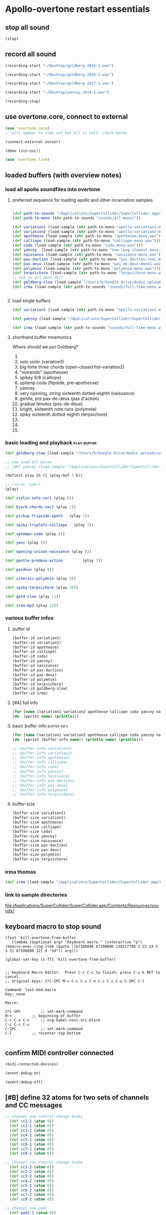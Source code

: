 * Apollo-overtone restart essentials
:PROPERTIES:
:ID:       DFFB3F5A-370C-4D2A-BA61-685E4B73CCAC
:END:
** stop all sound

#+BEGIN_SRC clojure
(stop)
#+END_SRC

#+RESULTS:
: nil
** record all sound
#+BEGIN_SRC clojure :results silent
(recording-start "~/Desktop/goldberg-2016-1.wav")
#+END_SRC

#+BEGIN_SRC clojure :results silent
(recording-start "~/Desktop/goldberg-2016-2.wav")
#+END_SRC

#+BEGIN_SRC clojure :results silent
(recording-start "~/Desktop/goldberg-2017-1.wav")
#+END_SRC

#+BEGIN_SRC clojure :results silent
(recording-start "~/Desktop/yancey-2016-1.wav")
#+END_SRC

#+BEGIN_SRC clojure :results silent
(recording-stop)
#+END_SRC
** use overtone.core, connect to external

#+BEGIN_SRC clojure :results silent
(use 'overtone.core)
;; will appear to time out but all is well--check below
#+END_SRC

#+BEGIN_SRC clojure :results silent
(connect-external-server)
#+END_SRC

#+BEGIN_SRC clojure :results silent
(demo (sin-osc))
#+END_SRC

#+BEGIN_SRC clojure :results silent
(use 'overtone.live)
#+END_SRC

** loaded buffers (with overview notes)
:PROPERTIES:
:ID:       19C65970-C333-4D09-AD7B-31C158D9C120
:END:
*** load all apollo soundfiles into overtone
:PROPERTIES:
:ID:       C99A4AE2-B22E-4F21-88B8-E64B3CC4D6E2
:END:
**** preferred sequence for loading apollo and other incarnation samples
:PROPERTIES:
:ID:       62220D41-AE0A-4D5F-B2D6-6B100610A89B
:END:
#+BEGIN_SRC clojure :results silent

(def path-to-sounds "/Applications/SuperCollider/SuperCollider.app/Contents/Resources/")
(def path-to-mono (str path-to-sounds "sounds/all-mono/"))
#+END_SRC

#+BEGIN_SRC clojure
  (def variation1 (load-sample (str path-to-mono "apollo-variation1-mono.wav")))
  (def variation2 (load-sample (str path-to-mono "apollo-variation2-mono.wav")))
  (def apotheose (load-sample (str path-to-mono "apotheose-mono.wav")))
  (def calliope (load-sample (str path-to-mono "calliope-mono.wav")))
  (def coda (load-sample (str path-to-mono "coda-mono.wav")))
  (def yancey  (load-sample (str path-to-mono "how-long-slowest-mono.wav")))
  (def naissance (load-sample (str path-to-mono "naissance-mono.wav")))
  (def pas-daction (load-sample (str path-to-mono "pas-daction-real-mono.wav")))
  (def pas-deux (load-sample (str path-to-mono "pas-de-deux-mono1.wav")))
  (def polymnie (load-sample (str path-to-mono "polymnie-mono.wav")))
  (def terpsichore (load-sample (str path-to-mono "terpsichore-mono.wav")))
  ;; not in all-mono dir?
  (def goldberg-slow (load-sample "/Users/b/Google Drive/Audio_uploads/wav-file-uploads/goldberg-slow-mono.wav"))
  (def irma (load-sample (str path-to-sounds "sounds/full-time-mono.wav")))


#+END_SRC

#+RESULTS:
: #'user/variation1#'user/variation2#'user/apotheose#'user/calliope#'user/coda#'user/yancey#'user/naissance#'user/pas-daction#'user/pas-deux#'user/polymnie#'user/terpsichore#'user/goldberg-slow#'user/irma
**** load single buffers
#+BEGIN_SRC clojure :results silent
(def variation1 (load-sample (str path-to-mono "apollo-variation1-mono.wav")))
#+END_SRC

#+BEGIN_SRC clojure
(def yancey (load-sample "/Applications/SuperCollider/SuperCollider.app/Contents/Resources/sounds/all-mono/how-long-slowest-mono.wav"))

#+END_SRC

#+BEGIN_SRC clojure
  (def irma (load-sample (str path-to-sounds "sounds/full-time-mono.wav"))))
#+END_SRC

#+RESULTS:

**** shorthand buffer mnemonics
Where should we put Goldberg?
0.
1. solo violin (variation1)
2. big forte three chords (open-closed fist--variation2)
3. "morendo" (apotheose)
4. spikey 6/8 (calliope)
5. uptemp coda (flipside, pre-apotheose)
6. yancey 
7. very opening, string sixteenth dotted-eighth (naissance)
8. gentle, pre pas-de-deux (pas d'action)
9. gradual tenutos (pas-de-deux)
10. bright, sixteenth note runs (polymnie)
11. spiky sixteenth dotted-eighth (terpsichore)
12. 
13. 
14. 

*** basic loading and playback                                :play:buffer:

#+BEGIN_SRC clojure :results silent
(def goldberg-slow (load-sample "/Users/b/Google Drive/Audio_uploads/wav-file-uploads/goldberg-slow-mono.wav"))

;; see load all below
;; (def yancey (load-sample "/Applications/SuperCollider/SuperCollider.app/Contents/Resources/sounds/all-mono/how-long-slowest-mono.wav"))
#+END_SRC


#+BEGIN_SRC clojure :results silent
(definst play [b 0] (play-buf 1 b))
#+END_SRC

#+BEGIN_SRC clojure :results silent
  ;; (in-ns 'user)
  (play)
#+END_SRC

#+BEGIN_SRC clojure
  (def violin-solo-var1 (play 0))
#+END_SRC

#+BEGIN_SRC clojure :results silent
  (def bjork-chords-var2 (play 1))
#+END_SRC

#+BEGIN_SRC clojure :results silent
  (def pickup-flipside-apoth   (play 2))
#+END_SRC

#+BEGIN_SRC clojure :results silent
  (def spiky-triplets-calliope   (play 3))
#+END_SRC

#+BEGIN_SRC clojure :results silent
  (def uptempo-coda (play 4))
#+END_SRC

#+BEGIN_SRC clojure :results silent
  (def yanc (play 5))
#+END_SRC

#+BEGIN_SRC clojure :results silent
  (def opening-unison-naissance (play 6))
#+END_SRC

#+BEGIN_SRC clojure :results silent
      (def gentle-predeux-action         (play 7))
#+END_SRC

#+BEGIN_SRC clojure :results silent
  (def pasdeux (play 8))
#+END_SRC

#+BEGIN_SRC clojure :results silent
  (def scherzic-polymnie (play 9))
#+END_SRC

#+BEGIN_SRC clojure :results silent
  (def spiky-terpsichore (play 10))
#+END_SRC

#+BEGIN_SRC clojure :results silent
  (def gold-slow (play 11))
#+END_SRC

#+BEGIN_SRC clojure :results silent
  (def irma-mp3 (play 12))

#+END_SRC

*** various buffer infos

**** buffer id
#+BEGIN_SRC clojure 
(buffer-id variation1)
(buffer-id variation2)
(buffer-id apotheose)
(buffer-id calliope)
(buffer-id coda)
(buffer-id yancey)
(buffer-id naissance)
(buffer-id pas-daction)
(buffer-id pas-deux)
(buffer-id polymnie)
(buffer-id terpsichore)
(buffer-id goldberg-slow)
(buffer-id irma)
#+END_SRC

#+RESULTS:
: 123456789101112

**** [#A] full info
#+BEGIN_SRC clojure :results output
(for [name [variation1 variation2 apotheose calliope coda yancey naissance pas-daction pas-deux polymnie terpsichore goldberg-slow irma]]
(do  (pprint name) (println)))
#+END_SRC

#+RESULTS:
#+begin_example
{:id 1,
 :size 7658496,
 :n-channels 1,
 :rate 44100.0,
 :status #<Atom@4bd2aa6c: :live>,
 :path
 "/Users/b/Dropbox/AB-local/sc-sounds/all-mono/apollo-variation1-mono.wav",
 :args {},
 :name "apollo-variation1-mono.wav",
 :rate-scale 1.0,
 :duration 173.66204081632654,
 :n-samples 7658496}

{:id 2,
 :size 7216896,
 :n-channels 1,
 :rate 44100.0,
 :status #<Atom@608be141: :live>,
 :path
 "/Users/b/Dropbox/AB-local/sc-sounds/all-mono/apollo-variation2-mono.wav",
 :args {},
 :name "apollo-variation2-mono.wav",
 :rate-scale 1.0,
 :duration 163.64843537414967,
 :n-samples 7216896}

{:id 3,
 :size 8620032,
 :n-channels 1,
 :rate 44100.0,
 :status #<Atom@4d530c8a: :live>,
 :path
 "/Users/b/Dropbox/AB-local/sc-sounds/all-mono/apotheose-mono.wav",
 :args {},
 :name "apotheose-mono.wav",
 :rate-scale 1.0,
 :duration 195.4655782312925,
 :n-samples 8620032}

{:id 4,
 :size 4876288,
 :n-channels 1,
 :rate 44100.0,
 :status #<Atom@142fc985: :live>,
 :path
 "/Users/b/Dropbox/AB-local/sc-sounds/all-mono/calliope-mono.wav",
 :args {},
 :name "calliope-mono.wav",
 :rate-scale 1.0,
 :duration 110.57342403628118,
 :n-samples 4876288}

{:id 5,
 :size 7805824,
 :n-channels 1,
 :rate 44100.0,
 :status #<Atom@3ad9b505: :live>,
 :path "/Users/b/Dropbox/AB-local/sc-sounds/all-mono/coda-mono.wav",
 :args {},
 :name "coda-mono.wav",
 :rate-scale 1.0,
 :duration 177.0028117913832,
 :n-samples 7805824}

{:id 6,
 :size 12036573,
 :n-channels 1,
 :rate 44100.0,
 :status #<Atom@135beb7c: :live>,
 :path
 "/Users/b/Dropbox/AB-local/sc-sounds/all-mono/how-long-slowest-mono.wav",
 :args {},
 :name "how-long-slowest-mono.wav",
 :rate-scale 1.0,
 :duration 272.9381632653061,
 :n-samples 12036573}

{:id 7,
 :size 12697600,
 :n-channels 1,
 :rate 44100.0,
 :status #<Atom@57f1c1d: :live>,
 :path
 "/Users/b/Dropbox/AB-local/sc-sounds/all-mono/naissance-mono.wav",
 :args {},
 :name "naissance-mono.wav",
 :rate-scale 1.0,
 :duration 287.9274376417234,
 :n-samples 12697600}

{:id 8,
 :size 12649472,
 :n-channels 1,
 :rate 44100.0,
 :status #<Atom@34c40340: :live>,
 :path
 "/Users/b/Dropbox/AB-local/sc-sounds/all-mono/pas-daction-real-mono.wav",
 :args {},
 :name "pas-daction-real-mono.wav",
 :rate-scale 1.0,
 :duration 286.8360997732426,
 :n-samples 12649472}

{:id 9,
 :size 10633344,
 :n-channels 1,
 :rate 44100.0,
 :status #<Atom@1216892f: :live>,
 :path
 "/Users/b/Dropbox/AB-local/sc-sounds/all-mono/pas-de-deux-mono1.wav",
 :args {},
 :name "pas-de-deux-mono1.wav",
 :rate-scale 1.0,
 :duration 241.11891156462585,
 :n-samples 10633344}

{:id 10,
 :size 3202816,
 :n-channels 1,
 :rate 44100.0,
 :status #<Atom@1e768dc8: :live>,
 :path
 "/Users/b/Dropbox/AB-local/sc-sounds/all-mono/polymnie-mono.wav",
 :args {},
 :name "polymnie-mono.wav",
 :rate-scale 1.0,
 :duration 72.62621315192743,
 :n-samples 3202816}

{:id 11,
 :size 5381632,
 :n-channels 2,
 :rate 44100.0,
 :status #<Atom@68de4551: :live>,
 :path
 "/Users/b/Dropbox/AB-local/sc-sounds/all-mono/terpsichore-mono.wav",
 :args {},
 :name "terpsichore-mono.wav",
 :rate-scale 1.0,
 :duration 122.03247165532879,
 :n-samples 10763264}

{:id 12,
 :size 8138240,
 :n-channels 1,
 :rate 44100.0,
 :status #<Atom@4446018d: :live>,
 :path
 "/Users/b/Google Drive/Audio_uploads/wav-file-uploads/goldberg-slow-mono.wav",
 :args {},
 :name "goldberg-slow-mono.wav",
 :rate-scale 1.0,
 :duration 184.540589569161,
 :n-samples 8138240}

{:id 13,
 :size 7564032,
 :n-channels 1,
 :rate 44100.0,
 :status #<Atom@5531d516: :live>,
 :path "/Users/b/Dropbox/AB-local/sc-sounds/full-time-mono.wav",
 :args {},
 :name "full-time-mono.wav",
 :rate-scale 1.0,
 :duration 171.52,
 :n-samples 7564032}

#+end_example

**** basic buffer-info                                       :buffer:info:
#+BEGIN_SRC clojure :results output
  (for [name [variation1 variation2 apotheose calliope coda yancey naissance pas-daction pas-deux polymnie terpsichore goldberg-slow irma]]
  (do  (pprint (buffer-info name)) (println name) (println)))

  ;; (buffer-info variation1)
  ;; (buffer-info variation2)
  ;; (buffer-info apotheose)
  ;; (buffer-info calliope)
  ;; (buffer-info coda)
  ;; (buffer-info yancey)
  ;; (buffer-info naissance)
  ;; (buffer-info pas-daction)
  ;; (buffer-info pas-deux)
  ;; (buffer-info polymnie)
  ;; (buffer-info terpsichore)

#+END_SRC

#+RESULTS:
#+begin_example
{:id 0,
 :size 7658496,
 :n-channels 1,
 :rate 44100.0,
 :n-samples 7658496,
 :rate-scale 1.0,
 :duration 173.66204081632654}
#<buffer[live]: apollo-variation1-mono.wav 173.662041s mono 0>

{:id 1,
 :size 7216896,
 :n-channels 1,
 :rate 44100.0,
 :n-samples 7216896,
 :rate-scale 1.0,
 :duration 163.64843537414967}
#<buffer[live]: apollo-variation2-mono.wav 163.648435s mono 1>

{:id 2,
 :size 8620032,
 :n-channels 1,
 :rate 44100.0,
 :n-samples 8620032,
 :rate-scale 1.0,
 :duration 195.4655782312925}
#<buffer[live]: apotheose-mono.wav 195.465578s mono 2>

{:id 3,
 :size 4876288,
 :n-channels 1,
 :rate 44100.0,
 :n-samples 4876288,
 :rate-scale 1.0,
 :duration 110.57342403628118}
#<buffer[live]: calliope-mono.wav 110.573424s mono 3>

{:id 4,
 :size 7805824,
 :n-channels 1,
 :rate 44100.0,
 :n-samples 7805824,
 :rate-scale 1.0,
 :duration 177.0028117913832}
#<buffer[live]: coda-mono.wav 177.002812s mono 4>

{:id 5,
 :size 12036573,
 :n-channels 1,
 :rate 44100.0,
 :n-samples 12036573,
 :rate-scale 1.0,
 :duration 272.9381632653061}
#<buffer[live]: how-long-slowest-mono.wav 272.938163s mono 5>

{:id 6,
 :size 12697600,
 :n-channels 1,
 :rate 44100.0,
 :n-samples 12697600,
 :rate-scale 1.0,
 :duration 287.9274376417234}
#<buffer[live]: naissance-mono.wav 287.927438s mono 6>

{:id 7,
 :size 12649472,
 :n-channels 1,
 :rate 44100.0,
 :n-samples 12649472,
 :rate-scale 1.0,
 :duration 286.8360997732426}
#<buffer[live]: pas-daction-real-mono.wav 286.836100s mono 7>

{:id 8,
 :size 10633344,
 :n-channels 1,
 :rate 44100.0,
 :n-samples 10633344,
 :rate-scale 1.0,
 :duration 241.11891156462585}
#<buffer[live]: pas-de-deux-mono1.wav 241.118912s mono 8>

{:id 9,
 :size 3202816,
 :n-channels 1,
 :rate 44100.0,
 :n-samples 3202816,
 :rate-scale 1.0,
 :duration 72.62621315192743}
#<buffer[live]: polymnie-mono.wav 72.626213s mono 9>

{:id 10,
 :size 5381632,
 :n-channels 2,
 :rate 44100.0,
 :n-samples 10763264,
 :rate-scale 1.0,
 :duration 122.03247165532879}
#<buffer[live]: terpsichore-mono.wav 122.032472s stereo 10>

{:id 11,
 :size 8138240,
 :n-channels 1,
 :rate 44100.0,
 :n-samples 8138240,
 :rate-scale 1.0,
 :duration 184.540589569161}
#<buffer[live]: goldberg-slow-mono.wav 184.540590s mono 11>

{:id 12,
 :size 7564032,
 :n-channels 1,
 :rate 44100.0,
 :n-samples 7564032,
 :rate-scale 1.0,
 :duration 171.52}
#<buffer[live]: full-time-mono.wav 171.520000s mono 12>

#+end_example


**** buffer-size
#+BEGIN_SRC clojure
(buffer-size variation1)
(buffer-size variation2)
(buffer-size apotheose)
(buffer-size calliope)
(buffer-size coda)
(buffer-size yancey)
(buffer-size naissance)
(buffer-size pas-daction)
(buffer-size pas-deux)
(buffer-size polymnie)
(buffer-size terpsichore)

#+END_SRC

*** irma thomas

#+BEGIN_SRC clojure :results silent
(def irma (load-sample "/Applications/SuperCollider/SuperCollider.app/Contents/Resources/sounds/full-time-mono.wav"))
#+END_SRC

*** link to sample directories
[[file:/Applications/SuperCollider/SuperCollider.app/Contents/Resources/sounds/][file:/Applications/SuperCollider/SuperCollider.app/Contents/Resources/sounds/]]
** keyboard macro to stop sound
:PROPERTIES:
:ID:       94F9064E-DB8E-4897-A6C2-94467527BAED
:END:

#+BEGIN_SRC elisp :results silent
(fset 'kill-overtone-from-buffer
   (lambda (&optional arg) "Keyboard macro." (interactive "p") (kmacro-exec-ring-item (quote ([67108896 67108896 134217788 3 22 14 3 3 21 67108896 12] 0 "%d")) arg)))
   
(global-set-key [s-f7] 'kill-overtone-from-buffer)

#+END_SRC

#+BEGIN_SRC elisp :results silent
;; Keyboard Macro Editor.  Press C-c C-c to finish; press C-x k RET to cancel.
;; Original keys: 2*C-SPC M-< C-c C-v C-n C-c C-c C-u C-SPC C-l

Command: last-kbd-macro
Key: none

Macro:

2*C-SPC			;; set-mark-command
M-<			;; beginning-of-buffer
C-c C-v C-n		;; org-babel-next-src-block
C-c C-c C-u
C-SPC			;; set-mark-command
C-l			;; recenter-top-bottom

#+END_SRC

** confirm MIDI controller connected

#+BEGIN_SRC clojure :results silent
(midi-connected-devices)
#+END_SRC

#+BEGIN_SRC clojure :results silent
(event-debug-on)
#+END_SRC

#+BEGIN_SRC clojure :results silent
(event-debug-off)
#+END_SRC

** [#B] define 32 atoms for two sets of channels and CC messages
:PROPERTIES:
:ID:       B3DB9C3B-4F2B-40D4-B16C-DF3047C968D9
:END:
#+BEGIN_SRC clojure :results silent
;; channel one control change knobs
  (def cc1-1 (atom 0))
  (def cc2-1 (atom 0))
  (def cc3-1 (atom 0))
  (def cc4-1 (atom 0))
  (def cc5-1 (atom 0))
  (def cc6-1 (atom 0))
  (def cc7-1 (atom 0))
  (def cc8-1 (atom 0))

;; channel two control change knobs
  (def cc1-2 (atom 0))
  (def cc2-2 (atom 0))
  (def cc3-2 (atom 0))
  (def cc4-2 (atom 0))
  (def cc5-2 (atom 0))
  (def cc6-2 (atom 0))
  (def cc7-2 (atom 0))
  (def cc8-2 (atom 0))

;; channel one pads
  (def pad1-1 (atom 0))
  (def pad2-1 (atom 0))
  (def pad3-1 (atom 0))
  (def pad4-1 (atom 0))
  (def pad5-1 (atom 0))
  (def pad6-1 (atom 0))
  (def pad7-1 (atom 0))
  (def pad8-1 (atom 0))

;; channel two pads
  (def pad1-2 (atom 0))
  (def pad2-2 (atom 0))
  (def pad3-2 (atom 0))
  (def pad4-2 (atom 0))
  (def pad5-2 (atom 0))
  (def pad6-2 (atom 0))
  (def pad7-2 (atom 0))
  (def pad8-2 (atom 0))
#+END_SRC

** monitor current state of refs
:PROPERTIES:
:ID:       119605DE-9AD4-4818-B921-3E6B76396D6C
:END:
#+BEGIN_SRC clojure
  (list 'Channel-one
        'KNOBS @cc1-1 @cc2-1 @cc3-1 @cc4-1 @cc5-1 @cc6-1 @cc7-1 @cc8-1
        'PADS @pad1-1 @pad2-1 @pad3-1 @pad4-1 @pad5-1 @pad6-1 @pad7-1 @pad8-1
        'Channel-two
        'KNOBS
        @cc1-2 @cc2-2 @cc3-2 @cc4-2 @cc5-2 @cc6-2 @cc7-2 @cc8-2
        'PADS @pad1-2 @pad2-2 @pad3-2 @pad4-2 @pad5-2 @pad6-2 @pad7-2 @pad8-2)
#+END_SRC

#+RESULTS:
| Channel-one | KNOBS | 0 | 0 | 0 | 0 | 0 | 0 | 0 | 0 | PADS | 0 | 0 | 0 | 0 | 0 | 0 | 0 | 0 | Channel-two | KNOBS | 0 | 0 | 0 | 0 | 0 | 0 | 0 | 0 | PADS | 0 | 0 | 0 | 0 | 0 | 0 | 0 | 0 |

* begin making sound with sound files
** note: most of this current (apollo-overtone?) file is now to be archived

see final-tgrain-controller-abstraction.org 
[[id:72B246E0-F6CF-4AC8-8113-C1CE8F83572B][preliminaries]]

And consider closing this file? Useful at least to refer back to
buffer info
** consider what synths to use
[[id:94621238-5BF8-497B-96CE-8E1CB951311A][define synths (taken from =granular-synth-focused.org=)]]

- general-tgrains :: used by all the event-handlers below??
- general-tgrains-synth :: preferred in later files; uses =out=
- tgrains-line-synth ::
- slow-grain-reverb ::
- general-trand-synth- :: 

** def an instrument for playing with parameters to TGrains
:PROPERTIES:
:ID:       F2B83957-0823-4B8B-A77A-4F7D8080B0B9
:END:
mono output, should use pan2
#+BEGIN_SRC clojure
    (definst general-tgrains [buffer 0 trate 1 dur-numerator 8 amp 0.8 centerpos 0]
      (let [trate trate
            dur (/ dur-numerator trate)
            clk (impulse:ar trate)
            centerpos centerpos]
        (t-grains:ar 1
                     clk
                     buffer
                     1
                     centerpos
                     dur
                     0
                     amp
                     2)))
#+END_SRC

#+RESULTS:
: #<instrument: general-tgrains>

** add cc control to t-grains (trate with CC, pos with Mouse-x)

#+BEGIN_SRC clojure :results silent
(general-tgrains 0 :trate 0.4 :amp 0.4)
#+END_SRC

#+BEGIN_SRC clojure :results silent
(general-tgrains 1 :trate 0.1)
#+END_SRC

examples of centerpos arguments and trate arguments!

#+BEGIN_SRC clojure :results silent
[centerpos-mouse (mouse-x:kr 0 (buf-dur:kr b))]
[centerpos-line  (line 0 (buf-dur:kr 0) 500) ]
#+END_SRC

* make abstraction for playing with CC and granular synth
:PROPERTIES:
:ID:       EEEBABF7-6A2A-4B1A-9D57-D1C8E0D42E72
:END:
** preliminaries
- define atoms for two sets of channels and CC messages (see 'restart'
  section above)
** Confirm current channel number
#+BEGIN_SRC clojure :results silent
  (on-event [:midi :control-change]
            (fn [{cc-channel :note val :velocity chan :channel}]
            (if (= chan 1) (println chan) (println chan))
             )
::cc-state-if)
#+END_SRC

#+BEGIN_SRC clojure :results silent
(remove-event-handler ::cc-state-if)
#+END_SRC

** [#A] build large event handler (using "on-event")
*** hide largest on-event template (respond to CC on channel 1 or other)
#+BEGIN_SRC clojure :results silent
  (on-event [:midi :control-change]
            (fn [{cc-channel :note val :velocity chan :channel}]
              (if (= chan 1)
                (cond (= cc-channel 1) (reset! cc1-1 val)
                      (= cc-channel 2) (reset! cc2-1 val)
                      (= cc-channel 3) (reset! cc3-1 val)
                      (= cc-channel 4) (reset! cc4-1 val)
                      (= cc-channel 5) (reset! cc5-1 val)
                      (= cc-channel 6) (reset! cc6-1 val)
                      (= cc-channel 7) (reset! cc7-1 val)
                      (= cc-channel 8) (reset! cc8-1 val)
                      )
                (cond (= cc-channel 1) (reset! cc1-2 val)
                      (= cc-channel 2) (reset! cc2-2 val)
                      (= cc-channel 3) (reset! cc3-2 val)
                      (= cc-channel 4) (reset! cc4-2 val)
                      (= cc-channel 5) (reset! cc5-2 val)
                      (= cc-channel 6) (reset! cc6-2 val)
                      (= cc-channel 7) (reset! cc7-2 val)
                      (= cc-channel 8) (reset! cc8-2 val)
                      )))
              ::large-cc-state)
          
          
#+END_SRC


#+BEGIN_SRC clojure :results silent
(remove-event-handler ::large-cc-state)
#+END_SRC

*** view current state
#+BEGIN_SRC clojure :results silent
(list 'Channel-one  @cc1-1 @cc2-1 @cc3-1 @cc4-1 @cc5-1 @cc6-1 @cc7-1 @cc8-1 'Channel-two @cc1-2 @cc2-2 @cc3-2 @cc4-2 @cc5-2 @cc6-2 @cc7-2 @cc8-2)
#+END_SRC


#+BEGIN_SRC clojure :results silent
(str "cc1-1: " @cc1-1 " cc2-1: " @cc2-1 " cc3-1: " @cc3-1 " cc4-1: " @cc4-1 " cc5-1: " @cc5-1 " cc6-1: " @cc6-1 " cc7-1: " @cc7-1 " cc8-1: " \n @cc8-1 " cc1-2: " @cc1-2 @cc2-2 @cc3-2 @cc4-2 @cc5-2 @cc6-2 @cc7-2 @cc8-2)
#+END_SRC

*** println CC-knob values and assign to SLOW-GRAIN-REVERB parameters

Requires slow-grain-reverb to be playing
[[id:F109AE32-4289-4A8B-8637-B68D7B4FA5B6][SLOW-GRAIN-REVERB: dedicated instrument abstraction for t-grains synths]]

#+BEGIN_SRC clojure
    (on-event [:midi :control-change]
              (fn [{cc-channel :note val :velocity chan :channel}]
                (if (= chan 1)
                  (cond (= cc-channel 1) (do (reset! cc1-1 (+ 1 (* val @cc5-1)))
                                             (ctl slow-grain-reverb :centerpos @cc1-1))
                        (= cc-channel 2) (do (reset! cc2-1 (+ 1 (* val @cc6-1)))
                                             (ctl slow-grain-reverb :centerpos @cc2-1))
                        (= cc-channel 3) (do (reset! cc3-1 (+ 1 (* val @cc7-1)))
                                             (ctl slow-grain-reverb :centerpos @cc3-1))
                        (= cc-channel 4) (do (reset! cc4-1 (+ 1 (* val @cc8-1)))
                                             (ctl slow-grain-reverb :centerpos @cc4-1))
                        (= cc-channel 5) (reset! cc5-1 val)
                        (= cc-channel 6) (reset! cc6-1 val)
                        (= cc-channel 7) (reset! cc7-1 val)
                        (= cc-channel 8) (reset! cc8-1 val)
                        ))
                (if (= chan 2)
                  (cond (= cc-channel 1) (do (reset! cc1-2 (scale-range val 1 127 0 1))
                                             (ctl slow-grain-reverb :grain-dur @cc1-2))
                        (= cc-channel 2) (do (reset! cc2-2 (scale-range val 1 127 1 2))
                                             (ctl slow-grain-reverb :centerpos @cc2-2))
                        (= cc-channel 3) (do (reset! cc3-2 (scale-range val 1 127 0 1))
                                             (ctl slow-grain-reverb :trigger-rate @cc3-2))
                        (= cc-channel 4) (do (reset! cc4-2 (+ 1 (* val @cc8-2)))
                                             (ctl slow-grain-reverb :centerpos @cc4-2)
                                             (println @cc4-2))
                        (= cc-channel 5)  (do (reset! cc5-2 val) 
                                             (println "@cc5-2:" @cc5-2))
                        (= cc-channel 6) (do (reset! cc6-2 val) 
                                             (println "@cc6-2:" @cc6-2))
                        (= cc-channel 7) (do (reset! cc7-2 val) 
                                             (println "@cc7-2:" @cc7-2))
                        (= cc-channel 8) (do (reset! cc8-2 val) 
                                             (println "@cc8-2:" @cc8-2))
                        )))              
  ::interdependent-knobs)
  ;; pseudo-code


#+END_SRC

#+RESULTS:
: :added-async-handler


#+BEGIN_SRC clojure :results silent
(remove-event-handler ::interdependent-knobs)
#+END_SRC

*** simple example of using RESET! and CTL on a noise synth
#+BEGIN_SRC clojure :results silent

    (on-event [:midi :control-change]
              (fn [{cc-channel :note vel :velocity}]
                (cond (= cc-channel 1) (do (reset! ffl (/ vel 127 )) 
                                           (ctl someother-fnoise :vol   (scale-range vel 1 127 0 1)))
                      (= cc-channel 2) (do (reset! ffh (* vel 10))
                                           (ctl someother-fnoise :ffreq (scale-range vel 1 127 @ffl @ffh)))
                      ))
              ::someother-pooper-do)

#+END_SRC

* overtone abstraction templates GOOD
** simple CC synth control function--takes any SYNTH as an argument
- sequence of 
#+BEGIN_SRC clojure :results silent
(defn make-synth-ctl [synth midi-channel synth-param]
  (fn [{cc-channel :note val :velocity chan :channel}]
    (if (= chan midi-channel)
      (cond (= cc-channel 1) (do (reset! cc1-1 (* (inc val) @cc5-1))
                                 (ctl synth (keyword synth-param) @cc1-1)
                                 (println "cc1-1:" @cc1-1))))))

(on-event [:midi :control-change]
          (make-synth-ctl slow-grain-reverb 1 'centerpos)
          :abstraction-cc-synth)

(slow-grain-reverb)
#+END_SRC

#+BEGIN_SRC clojure
(remove-event-handler ::abstraction-cc-synth)
#+END_SRC

#+RESULTS:
: :handler-removed

** simple TGrains variations function--use general-tgrains above
    args to general-tgrains [buffer 0 trate 1 dur-numerator 8 amp 0.8 centerpos 0]
** customize CC synth control for exacting centerpos work
#+BEGIN_SRC clojure :results silent
;; copied from above
  (defn make-synth-ctl [synth midi-channel synth-param]
    (fn [{cc-channel :note val :velocity chan :channel}]
      (if (= chan midi-channel)
        (cond (= cc-channel 1) (do (reset! cc1-1 val)
                                   (ctl synth (keyword synth-param) @cc1-1)
                                   (println "cc1-1:" @cc1-1))
              ))))

  (defn make-synth-ctl-pads [synth midi-channel synth-param]
    (fn [{cc-channel :note val :velocity chan :channel}]
      (if (= chan midi-channel)
        (cond (= cc-channel 40) (do (swap! pad5-1 inc)
                                   (ctl synth (keyword synth-param) @pad5-1)
                                   (println "pad5-1:" @pad5-1))
              ))))



  (on-event [:midi :control-change]
            (make-synth-ctl general-tgrains 1 'centerpos)
            :abstraction-cc-synth)

  (on-event [:midi :note-on]
            (make-synth-ctl-pads general-tgrains 1 'centerpos)
            :abstraction-cc-synth-pad)


#+END_SRC

#+BEGIN_SRC clojure :results silent
  (general-tgrains 0)
#+END_SRC

#+BEGIN_SRC clojure :results silent
(ctl general-tgrains :centerpos 100)
#+END_SRC

#+BEGIN_SRC clojure :results silent
(ctl general-tgrains :centerpos 1)
#+END_SRC

** full knob and pad abstraction
:PROPERTIES:
:ID:       C945047A-E0FD-439C-9354-6F8CA4989DAE
:END:
#+BEGIN_SRC clojure
;;; N.B. passing in the buffer num isn't ideal!
  (defn reset-knob [synth buffer-num synth-param knob-number place midi-channel & {:keys [scale]
                                                                        :or {scale 1}}]
      (fn [{knob :note val :velocity chan :channel}]
        (if (= chan midi-channel)
          (cond (= knob knob-number)
                (do (reset! place (* val scale))
                    (ctl synth (keyword buffer) buffer-num (keyword synth-param) (deref place))
                    (println (str synth-param knob-number " : ") (deref place)))))))

#+END_SRC

#+RESULTS:
: #'user/reset-knob

#+BEGIN_SRC clojure
;;; N.B. passing in the buffer num isn't ideal!
  (defn swap-pad [synth buffer-num synth-param pad-number place swap-fn midi-channel]
      (fn [{pad :note val :velocity chan :channel}]
        (if (= chan midi-channel)
          (cond (= pad pad-number)
                (do (swap! place swap-fn)
                    (ctl synth (keyword buffer) buffer-num (keyword synth-param) (deref place))
                    (println (str synth-param pad-number " : ") (deref place)))))))
    
#+END_SRC

#+RESULTS:
: #'user/swap-pad

** play goldberg with general-tgrains granular synth
:PROPERTIES:
:ID:       AD3B833A-363B-410D-A18E-348F8D7D4182
:END:
#+BEGIN_SRC clojure :results silent
(general-tgrains 0)
#+END_SRC

** play yancey
:PROPERTIES:
:ID:       44B87F5F-FCA4-4451-A91C-A2DCD2F9F714
:END:
#+BEGIN_SRC clojure :results silent
(general-tgrains 1)
#+END_SRC

** [#C] use "reset-knob" and "swap-pad" to control "general-tgrains"

this says: 
control the "centerpos" argument of the "general-tgrains" synth using
"knob 1" (which uses the "cc1-1" var to hold its current state) when
it is being controlled on channel 1

But needs an event handler to actually respond to cc-messages! see
"on-events" below

#+BEGIN_SRC clojure :results silent
;; note that we are passing single numbers to the synth-parameters arguments
;; ideally, we will get these values automatically from "state"
(reset-knob general-tgrains :centerpos 1 cc1-1 1)
#+END_SRC

#+BEGIN_SRC clojure :results silent
(reset-knob general-tgrains :centerpos 1 cc1-1 1)
(swap-pad general-tgrains :centerpos 36 pad1-1 inc 1)
(swap-pad general-tgrains :centerpos 37 pad2-1 dec 1)
#+END_SRC

** [#B] create event-handlers for general-tgrains

*** define control-change knobs 

#+BEGIN_SRC clojure :results silent
  (on-event [:midi :control-change]
            (reset-knob general-tgrains :buffer 0 :amp 2 cc2-1 1 :scale 0.01)
            ::amp-knob2)

  (on-event [:midi :control-change]
            (reset-knob general-tgrains :buffer 0 :centerpos 1 cc1-1 1 :scale 0.5)
            ::centerpos-knob1)
#+END_SRC

*** define pads
#+BEGIN_SRC clojure :results silent
  (on-event [:midi :note-on]
            (swap-pad general-tgrains :buffer 0 :centerpos 38 pad3-1 inc 1)
            ::centerpos-pad3-inc)

  (on-event [:midi :note-on]
            (swap-pad general-tgrains :buffer 0 :centerpos 39 pad3-1 dec 1)
            ::centerpos-pad4-dec)

  (on-event [:midi :note-on]
            (swap-pad general-tgrains :buffer 0 :dur-numerator 36 pad1-1 inc 1)
            ::durnumerator-pad1)

  (on-event [:midi :note-on]
            (swap-pad general-tgrains :buffer 0 :dur-numerator 37 pad1-1 dec 1)
            ::durnumerator-pad2)

(on-event [:midi :note-on]
            (swap-pad general-tgrains :buffer 0 :trate 42 pad7-1 (fn [x] (+ 0.1 x)) 1)
            ::trate-pad7-inc)

  (on-event [:midi :note-on]
            (swap-pad general-tgrains :buffer 0 :trate 43 pad7-1 (fn [x] (- x 0.1)) 1)
            ::trate-pad8-dec)
#+END_SRC

*** remove event handlers for goldberg

#+BEGIN_SRC clojure
(remove-event-handler ::amp-knob2)
(remove-event-handler ::centerpos-knob1)
(remove-event-handler ::centerpos-pad3-inc)
(remove-event-handler ::centerpos-pad4-dec)
(remove-event-handler ::durnumerator-pad1)
(remove-event-handler ::durnumerator-pad2)
(remove-event-handler ::trate-pad7-inc)
(remove-event-handler ::trate-pad8-dec)
#+END_SRC

#+RESULTS:
: :handler-removed:handler-removed:handler-removed:handler-removed:handler-removed:handler-removed:handler-removed:handler-removed

* systematically create event-handlers for general-tgrains on channels 1 and 2
:PROPERTIES:
:ID:       F51E8E40-9886-45B3-A06F-7C64DAD2FE7A
:END:

** uses abstractions defined above--see 'steps'
[[id:FC7DE6AF-7BCA-4E0F-B10C-19C7CD6E1B42][steps]] in more-advanced-overtone-exploring.org lays out a process of
getting going with goldberg aria
** define control-change knobs for goldberg and Channel 1
:PROPERTIES:
:ID:       23951DB5-0EEC-4CB4-B949-C728F4CF2A2D
:END:

#+BEGIN_SRC clojure
  (on-event [:midi :control-change]
            (reset-knob general-tgrains :buffer 1 :amp 2 :place cc2-2 :midi-channel 2 :scale 0.01)
            ::yancey-amp-knob2)

  (on-event [:midi :control-change]
            (reset-knob general-tgrains :buffer 1 :centerpos 1 cc1-2 :midi-channel 2 :scale 0.5)
            ::yancey-centerpos-knob1)
#+END_SRC

#+RESULTS:
: :added-async-handler

** define pads
#+BEGIN_SRC clojure :results silent
  (on-event [:midi :note-on]
            (swap-pad general-tgrains :buffer 1 :centerpos 38 pad3-1 inc 1)
            ::yancey-centerpos-pad3-inc)

  (on-event [:midi :note-on]
            (swap-pad general-tgrains :buffer 1 :centerpos 39 pad3-1 dec 1)
            ::yancey-centerpos-pad4-dec)

  (on-event [:midi :note-on]
            (swap-pad general-tgrains :buffer 1 :dur-numerator 36 pad1-1 inc 1)
            ::yancey-durnumerator-pad1)

  (on-event [:midi :note-on]
            (swap-pad general-tgrains :buffer 1 :dur-numerator 37 pad1-1 dec 1)
            ::yancey-durnumerator-pad2)

(on-event [:midi :note-on]
            (swap-pad general-tgrains :buffer 1 :trate 42 pad7-1 (fn [x] (+ 0.1 x)) 1)
            ::yancey-trate-pad7-inc)

  (on-event [:midi :note-on]
            (swap-pad general-tgrains :buffer 1 :trate 43 pad7-1 (fn [x] (- x 0.1)) 1)
            ::yancey-trate-pad8-dec)
#+END_SRC

** remove event handlers for goldberg
#+BEGIN_SRC clojure
(remove-event-handler ::yancey-amp-knob2)
(remove-event-handler ::yancey-centerpos-knob1)
(remove-event-handler ::yancey-centerpos-pad3-inc)
(remove-event-handler ::yancey-centerpos-pad4-dec)
(remove-event-handler ::yancey-durnumerator-pad1)
(remove-event-handler ::yancey-durnumerator-pad2)
(remove-event-handler ::yancey-trate-pad7-inc)
(remove-event-handler ::yancey-trate-pad8-dec)
#+END_SRC
* translate goldberg and yancey to overtone
** check loaded buffers for incarnation

[[id:19C65970-C333-4D09-AD7B-31C158D9C120][make sure buffer was loaded]] as above

#+RESULTS:

Basic playback of a loaded buffer

#+BEGIN_SRC clojure :results silent
(definst playback-buf [bufname 0] (play-buf 1 bufname))
#+END_SRC

#+BEGIN_SRC clojure :results silent
(playback-buf yancey)
#+END_SRC

#+BEGIN_SRC clojure :results silent
(playback-buf goldberg-slow)
#+END_SRC

#+BEGIN_SRC clojure
(buffer-info goldberg-slow)
#+END_SRC

#+RESULTS:
: #<buffer-info: 184.540590s mono 0>

#+BEGIN_SRC clojure
(buffer-info yancey)
#+END_SRC

#+RESULTS:
: #<buffer-info: 272.938163s mono 1>

** supercollider yancey and goldberg synth version
#+BEGIN_SRC sclang
  (
    // add buffer argument
    SynthDef(\yancey_synth,
        {
            arg trate = 2,
            dur = 2,
            centerpos = 1000,
            // buffer = ~yancey.bufnum,
            buffer = 7,
            amp = 0.5;
            Out.ar(0, TGrains.ar(2, Impulse.ar(trate), buffer, 1, centerpos, dur, 0, amp, 2))
        }).add;
    );

  (
    // add buffer argument
    SynthDef(\goldberg_synth,
        {
            arg trate = 2,
            dur = 2,
            centerpos = 1000,
            // buffer = ~goldberg.bufnum,
            buffer = 3, 
            amp = 0.5;
            Out.ar(0, TGrains.ar(2, Impulse.ar(trate), buffer, 1, centerpos, dur, 0, amp, 2))
        }).add;
    );

// broadcasting on channel 4 
    MIDIdef.cc(\yancey_TRate, {arg args; h.set(\trate, args / 127)}, 1, 4);
    MIDIdef.cc(\yancey_Dur, {arg args; h.set(\dur, args * 0.5)}, 2, 4);

    MIDIdef.cc(\yancey_Center, {arg args; h.set(\centerpos, args * 1000)}, 3, 4);
    MIDIdef.cc(\yancey_Amp, {arg args; h.set(\amp, args / 127)}, 4, 4);

    MIDIdef.cc(\goldberg_TRate, {arg args; i.set(\trate, args / 127)}, 5, 4);
    MIDIdef.cc(\goldberg_Dur, {arg args; i.set(\dur, args * 0.5)}, 6, 4);

    MIDIdef.cc(\goldberg_Center, {arg args; i.set(\centerpos, args * 1000)}, 7, 4);
    MIDIdef.cc(\goldberg_Amp, {arg args; i.set(\amp, args / 127)}, 8, 4);

    h = Synth(\yancey_synth);

    i = Synth(\goldberg_synth);
#+END_SRC

** 
* relevant apollo and incarnations soundfiles
** directories
[[file:/Applications/SuperCollider/SuperCollider.app/Contents/Resources/sounds/][file:/Applications/SuperCollider/SuperCollider.app/Contents/Resources/sounds/]]
[[file:/Applications/SuperCollider/SuperCollider.app/Contents/Resources/sounds/all-mono/][file:/Applications/SuperCollider/SuperCollider.app/Contents/Resources/sounds/all-mono/]]
[[file:/Applications/SuperCollider/SuperCollider.app/Contents/Resources/sounds/apollo-tracks/][file:/Applications/SuperCollider/SuperCollider.app/Contents/Resources/sounds/apollo-tracks/]]
** supercollider Buffer.read en masse
#+BEGIN_SRC sclang
  ~variation1 = Buffer.read(s, Platform.resourceDir +/+ "sounds/all-mono/apollo-variation1-mono.wav");
  ~variation2 = Buffer.read(s, Platform.resourceDir +/+ "sounds/all-mono/apollo-variation2-mono.wav");
  ~yancey = Buffer.read(s, Platform.resourceDir +/+ "sounds/all-mono/how-long-slowest-mono.wav");
  ~goldberg = Buffer.read(s, Platform.resourceDir +/+ "sounds/all-mono/goldberg-slow-mono.wav");
  ~apotheose = Buffer.read(s, Platform.resourceDir +/+ "sounds/all-mono/apotheose-mono.wav");
  ~calliope = Buffer.read(s, Platform.resourceDir +/+ "sounds/all-mono/calliope-mono.wav");
  ~coda = Buffer.read(s, Platform.resourceDir +/+ "sounds/all-mono/coda-mono.wav");
  ~yancey = Buffer.read(s, Platform.resourceDir +/+ "sounds/all-mono/how-long-slowest-mono.wav");
  ~naissance = Buffer.read(s, Platform.resourceDir +/+ "sounds/all-mono/naissance-mono.wav");
  ~action = Buffer.read(s, Platform.resourceDir +/+ "sounds/all-mono/pas-d'action-mono.wav");
  ~deux = Buffer.read(s, Platform.resourceDir +/+ "sounds/all-mono/pas-de-deux-mono.wav");
  ~poly = Buffer.read(s, Platform.resourceDir +/+ "sounds/all-mono/polymnie-mono.wav");
  ~terpsichore = Buffer.read(s, Platform.resourceDir +/+ "sounds/all-mono/terpsichore-mono.wav");
#+END_SRC

* consolidate steps into large org blocks for restarts (in progress)
** [#B] a start (too large)

#+BEGIN_SRC clojure
  (use 'overtone.live)




  (def goldberg-slow (load-sample "/Users/b/Google Drive/Audio_uploads/wav-file-uploads/goldberg-slow-mono.wav"))

  (def yancey (load-sample "/Applications/SuperCollider/SuperCollider.app/Contents/Resources/sounds/all-mono/how-long-slowest-mono.wav"))


  (definst general-tgrains [buffer 0 trate 1 dur-numerator 8 amp 0.8 centerpos 0]
    (let [trate trate
          dur (/ dur-numerator trate)
          clk (impulse:ar trate)
          centerpos centerpos]
      (t-grains:ar 1 clk buffer 1 centerpos dur 0 amp 2)))


  (def cc1-1 (atom 0))
  (def cc2-1 (atom 0))
  (def cc3-1 (atom 0))
  (def cc4-1 (atom 0))
  (def cc5-1 (atom 0))
  (def cc6-1 (atom 0))
  (def cc7-1 (atom 0))
  (def cc8-1 (atom 0))
  (def cc1-2 (atom 0))
  (def cc2-2 (atom 0))
  (def cc3-2 (atom 0))
  (def cc4-2 (atom 0))
  (def cc5-2 (atom 0))
  (def cc6-2 (atom 0))
  (def cc7-2 (atom 0))
  (def cc8-2 (atom 0))

  (def pad1-1 (atom 0))
  (def pad2-1 (atom 0))
  (def pad3-1 (atom 0))
  (def pad4-1 (atom 0))
  (def pad5-1 (atom 0))
  (def pad6-1 (atom 0))
  (def pad7-1 (atom 0))
  (def pad8-1 (atom 0))
  (def pad1-2 (atom 0))
  (def pad2-2 (atom 0))
  (def pad3-2 (atom 0))
  (def pad4-2 (atom 0))
  (def pad5-2 (atom 0))
  (def pad6-2 (atom 0))
  (def pad7-2 (atom 0))
  (def pad8-2 (atom 0))

#+END_SRC

#+RESULTS:
: nil({:description "Axiom A.I.R. Mini32 MIDI", :vendor "M-Audio", :sinks 0, :sources 2147483647, :name "MIDI", :overtone.studio.midi/full-device-key [:midi-device "M-Audio" "MIDI" "Axiom A.I.R. Mini32 MIDI" 0], :info #object[com.sun.media.sound.MidiInDeviceProvider$MidiInDeviceInfo 0x532c970a "MIDI"], :overtone.studio.midi/dev-num 0, :device #object[com.sun.media.sound.MidiInDevice 0x5762a89f "com.sun.media.sound.MidiInDevice@5762a89f"], :version "Unknown version"} {:description "Axiom A.I.R. Mini32 HyperControl", :vendor "M-Audio", :sinks 0, :sources 2147483647, :name "HyperControl", :overtone.studio.midi/full-device-key [:midi-device "M-Audio" "HyperControl" "Axiom A.I.R. Mini32 HyperControl" 0], :info #object[com.sun.media.sound.MidiInDeviceProvider$MidiInDeviceInfo 0x43848397 "HyperControl"], :overtone.studio.midi/dev-num 0, :device #object[com.sun.media.sound.MidiInDevice 0x264f265d "com.sun.media.sound.MidiInDevice@264f265d"], :version "Unknown version"})#'user/goldberg-slow#'user/yancey#<instrument: general-tgrains>#'user/cc1-1#'user/cc2-1#'user/cc3-1#'user/cc4-1#'user/cc5-1#'user/cc6-1#'user/cc7-1#'user/cc8-1#'user/cc1-2#'user/cc2-2#'user/cc3-2#'user/cc4-2#'user/cc5-2#'user/cc6-2#'user/cc7-2#'user/cc8-2#'user/pad1-1#'user/pad2-1#'user/pad3-1#'user/pad4-1#'user/pad5-1#'user/pad6-1#'user/pad7-1#'user/pad8-1#'user/pad1-2#'user/pad2-2#'user/pad3-2#'user/pad4-2#'user/pad5-2#'user/pad6-2#'user/pad7-2#'user/pad8-2

#+BEGIN_SRC clojure
    (defn reset-knob [synth synth-param knob-number place midi-channel & {:keys [scale]
                                                                          :or {scale 1}}]
        (fn [{knob :note val :velocity chan :channel}]
          (if (= chan midi-channel)
            (cond (= knob knob-number)
                  (do (reset! place (* val scale))
                      (ctl synth (keyword synth-param) (deref place))
                      (println (str synth-param knob-number " : ") (deref place)))))))




    (defn swap-pad [synth synth-param pad-number place swap-fn midi-channel]
        (fn [{pad :note val :velocity chan :channel}]
          (if (= chan midi-channel)
            (cond (= pad pad-number)
                  (do (swap! place swap-fn)
                      (ctl synth (keyword synth-param) (deref place))
                      (println (str synth-param pad-number " : ") (deref place)))))))
    


    (on-event [:midi :control-change]
              (reset-knob general-tgrains :buffer 0 :amp 2 cc2-1 1 :scale 0.01)
              ::amp-knob2)

    (on-event [:midi :control-change]
              (reset-knob general-tgrains :buffer 0 :centerpos 1 cc1-1 1 :scale 0.5)
              ::centerpos-knob1)


    (on-event [:midi :note-on]
              (swap-pad general-tgrains :buffer 0 :centerpos 38 pad3-1 inc 1)
              ::centerpos-pad3-inc)

    (on-event [:midi :note-on]
              (swap-pad general-tgrains :buffer 0 :centerpos 39 pad3-1 dec 1)
              ::centerpos-pad4-dec)

    (on-event [:midi :note-on]
              (swap-pad general-tgrains :buffer 0 :dur-numerator 36 pad1-1 inc 1)
              ::durnumerator-pad1)

    (on-event [:midi :note-on]
              (swap-pad general-tgrains :buffer 0 :dur-numerator 37 pad1-1 dec 1)
              ::durnumerator-pad2)

  (on-event [:midi :note-on]
              (swap-pad general-tgrains :buffer 0 :trate 42 pad7-1 (fn [x] (+ 0.1 x)) 1)
              ::trate-pad7-inc)

    (on-event [:midi :note-on]
              (swap-pad general-tgrains :buffer 0 :trate 43 pad7-1 (fn [x] (- x 0.1)) 1)
              ::trate-pad8-dec)


    (on-event [:midi :control-change]
              (reset-knob general-tgrains :buffer 1 :amp 2 :place cc2-2 :midi-channel 2 :scale 0.01)
              ::yancey-amp-knob2)

    (on-event [:midi :control-change]
              (reset-knob general-tgrains :buffer 1 :centerpos 1 cc1-2 2 :scale 0.5)
              ::yancey-centerpos-knob1)
#+END_SRC

#+RESULTS:
: ({:description "Axiom A.I.R. Mini32 MIDI", :vendor "M-Audio", :sinks 0, :sources 2147483647, :name "MIDI", :overtone.studio.midi/full-device-key [:midi-device "M-Audio" "MIDI" "Axiom A.I.R. Mini32 MIDI" 0], :info #object[com.sun.media.sound.MidiInDeviceProvider$MidiInDeviceInfo 0x5386ff43 "MIDI"], :overtone.studio.midi/dev-num 0, :device #object[com.sun.media.sound.MidiInDevice 0x7bf18b15 "com.sun.media.sound.MidiInDevice@7bf18b15"], :version "Unknown version"} {:description "Axiom A.I.R. Mini32 HyperControl", :vendor "M-Audio", :sinks 0, :sources 2147483647, :name "HyperControl", :overtone.studio.midi/full-device-key [:midi-device "M-Audio" "HyperControl" "Axiom A.I.R. Mini32 HyperControl" 0], :info #object[com.sun.media.sound.MidiInDeviceProvider$MidiInDeviceInfo 0x77743fc8 "HyperControl"], :overtone.studio.midi/dev-num 0, :device #object[com.sun.media.sound.MidiInDevice 0x68bfe7ec "com.sun.media.sound.MidiInDevice@68bfe7ec"], :version "Unknown version"})#'user/goldberg-slow#'user/yancey#<instrument: general-tgrains>#'user/cc1-1#'user/cc2-1#'user/cc3-1#'user/cc4-1#'user/cc5-1#'user/cc6-1#'user/cc7-1#'user/cc8-1#'user/cc1-2#'user/cc2-2#'user/cc3-2#'user/cc4-2#'user/cc5-2#'user/cc6-2#'user/cc7-2#'user/cc8-2#'user/pad1-1#'user/pad2-1#'user/pad3-1#'user/pad4-1#'user/pad5-1#'user/pad6-1#'user/pad7-1#'user/pad8-1#'user/pad1-2#'user/pad2-2#'user/pad3-2#'user/pad4-2#'user/pad5-2#'user/pad6-2#'user/pad7-2#'user/pad8-2#'user/reset-knob#'user/swap-pad:added-async-handler:added-async-handler:added-async-handler:added-async-handler
** [#C] use two different channels for modifying the two different synths

buffers "gold" and "yanc" are associated with two synths, and play
back here requires switching from channel one to channel two 

Unnecessary? Inconvenient.
#+BEGIN_SRC clojure
  (on-event [:midi :control-change]
            (old-reset-knob gold :amp 2 cc2-1 1 :scale 0.01)
            ::old-amp-knob2-gold)

  (on-event [:midi :control-change]
            (old-reset-knob gold :centerpos 1 cc1-1 1 :scale 0.5)
            ::old-centerpos-knob1-gold)

  (on-event [:midi :control-change]
            (old-reset-knob yanc :amp 2 cc2-2 2 :scale 0.01)
            ::old-amp-knob2-yanc)

  (on-event [:midi :control-change]
            (old-reset-knob yanc :centerpos 1 cc1-2 2 :scale 0.5)
            ::old-centerpos-knob1-yanc)
#+END_SRC

Use one-channel but inc/dec more than two parameters per synth
#+BEGIN_SRC clojure :results silent
  (on-event [:midi :note-on]
            (old-swap-pad yanc :centerpos 38 pad3-1 inc 1)
            ::yancey-centerpos-pad3-inc)

  (on-event [:midi :note-on]
            (old-swap-pad general-tgrains :buffer 1 :centerpos 39 pad3-1 dec 1)
            ::yancey-centerpos-pad4-dec)

  (on-event [:midi :note-on]
            (old-swap-pad general-tgrains :buffer 1 :dur-numerator 36 pad1-1 inc 1)
            ::yancey-durnumerator-pad1)

  (on-event [:midi :note-on]
            (old-swap-pad general-tgrains :buffer 1 :dur-numerator 37 pad1-1 dec 1)
            ::yancey-durnumerator-pad2)

(on-event [:midi :note-on]
            (old-swap-pad general-tgrains :buffer 1 :trate 42 pad7-1 (fn [x] (+ 0.1 x)) 1)
            ::yancey-trate-pad7-inc)

  (on-event [:midi :note-on]
            (old-swap-pad general-tgrains :buffer 1 :trate 43 pad7-1 (fn [x] (- x 0.1)) 1)
            ::yancey-trate-pad8-dec)
#+END_SRC

